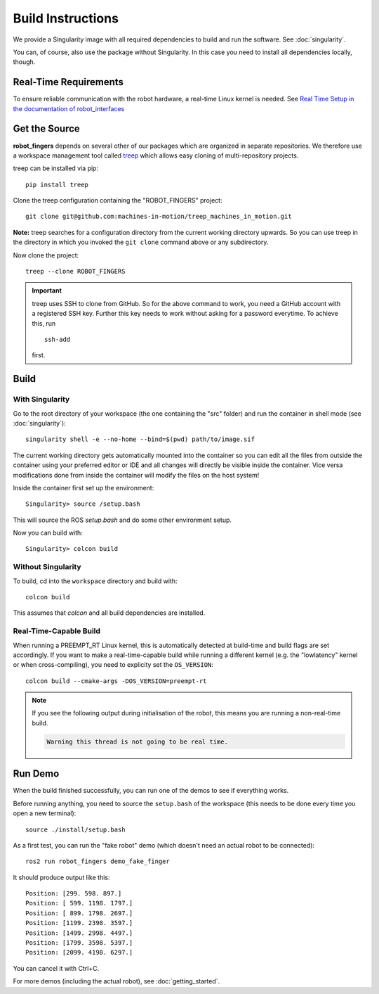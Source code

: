 Build Instructions
==================

We provide a Singularity image with all required dependencies to build and run
the software.  See :doc:`singularity`.

You can, of course, also use the package without Singularity.  In this case you
need to install all dependencies locally, though.


Real-Time Requirements
----------------------

To ensure reliable communication with the robot hardware, a real-time Linux
kernel is needed.  See `Real Time Setup in the documentation of robot_interfaces
<http://people.tuebingen.mpg.de/mpi-is-software/robotfingers/docs/robot_interfaces/doc/real_time.html>`_


Get the Source
--------------

**robot_fingers** depends on several other of our packages which are
organized in separate repositories.  We therefore use a workspace management
tool called treep_ which allows easy cloning of multi-repository projects.

treep can be installed via pip::

    pip install treep

Clone the treep configuration containing the "ROBOT_FINGERS" project::

    git clone git@github.com:machines-in-motion/treep_machines_in_motion.git

**Note:**  treep searches for a configuration directory from the current working
directory upwards.  So you can use treep in the directory in which you invoked
the ``git clone`` command above or any subdirectory.

Now clone the project::

    treep --clone ROBOT_FINGERS

.. important::
    treep uses SSH to clone from GitHub.  So for the above command to work, you
    need a GitHub account with a registered SSH key.  Further this key needs to
    work without asking for a password everytime.  To achieve this, run ::

        ssh-add

    first.


Build
-----

With Singularity
~~~~~~~~~~~~~~~~

Go to the root directory of your workspace (the one containing the "src" folder)
and run the container in shell mode (see :doc:`singularity`)::

    singularity shell -e --no-home --bind=$(pwd) path/to/image.sif

The current working directory gets automatically mounted into the container so
you can edit all the files from outside the container using your preferred
editor or IDE and all changes will directly be visible inside the container.
Vice versa modifications done from inside the container will modify the files on
the host system!

Inside the container first set up the environment::

    Singularity> source /setup.bash

This will source the ROS `setup.bash` and do some other environment setup.

Now you can build with::

    Singularity> colcon build


Without Singularity
~~~~~~~~~~~~~~~~~~~

To build, cd into the ``workspace`` directory and build with::

    colcon build

This assumes that `colcon` and all build dependencies are installed.


Real-Time-Capable Build
~~~~~~~~~~~~~~~~~~~~~~~

When running a PREEMPT_RT Linux kernel, this is automatically detected at
build-time and build flags are set accordingly.  If you want to make a real-time-capable
build while running a different kernel (e.g. the "lowlatency" kernel or when
cross-compiling), you need to explicity set the ``OS_VERSION``::

    colcon build --cmake-args -DOS_VERSION=preempt-rt


.. note::

    If you see the following output during initialisation of the robot, this
    means you are running a non-real-time build.

    .. code-block:: text

        Warning this thread is not going to be real time.


Run Demo
--------

When the build finished successfully, you can run one of the demos to see if
everything works.

Before running anything, you need to source the ``setup.bash`` of the
workspace (this needs to be done every time you open a new terminal)::

    source ./install/setup.bash


As a first test, you can run the "fake robot" demo (which doesn't need an actual
robot to be connected)::

    ros2 run robot_fingers demo_fake_finger

It should produce output like this::

    Position: [299. 598. 897.]
    Position: [ 599. 1198. 1797.]
    Position: [ 899. 1798. 2697.]
    Position: [1199. 2398. 3597.]
    Position: [1499. 2998. 4497.]
    Position: [1799. 3598. 5397.]
    Position: [2099. 4198. 6297.]

You can cancel it with Ctrl+C.

For more demos (including the actual robot), see :doc:`getting_started`.





.. _treep: https://pypi.org/project/treep/
